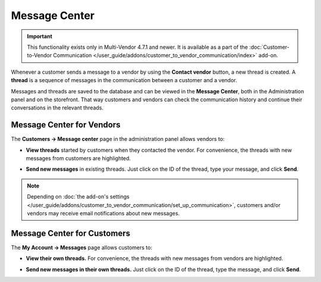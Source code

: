 **************
Message Center
**************

.. important::

    This functionality exists only in Multi-Vendor 4.7.1 and newer. It is available as a part of the :doc:`Customer-to-Vendor Communication </user_guide/addons/customer_to_vendor_communication/index>` add-on.

Whenever a customer sends a message to a vendor by using the **Contact vendor** button, a new thread is created. A **thread** is a sequence of messages in the communication between a customer and a vendor.

.. image:: img/customer_message.png
    :align: center
    :alt: Sending a message to a vendor in Multi-Vendor.

Messages and threads are saved to the database and can be viewed in the **Message Center**, both in the Administration panel and on the storefront. That way customers and vendors can check the communication history and continue their conversations in the relevant threads.

==========================
Message Center for Vendors
==========================

The **Customers → Message center** page in the administration panel allows vendors to:

* **View threads** started by customers when they contacted the vendor. For convenience, the threads with new messages from customers are highlighted.

  .. image:: img/vendor_message_center.png
      :align: center
      :alt: Viewing messages from customers in Multi-Vendor. 

* **Send new messages** in existing threads. Just click on the ID of the thread, type your message, and click **Send**.

  .. image:: img/vendor_thread.png
      :align: center
      :alt: Replying to customer's message in Multi-Vendor. 

.. note::

    Depending on :doc:`the add-on's settings </user_guide/addons/customer_to_vendor_communication/set_up_communication>`, customers and/or vendors may receive email notifications about new messages.

============================
Message Center for Customers
============================

The **My Account → Messages** page allows customers to:

* **View their own threads.** For convenience, the threads with new messages from vendors are highlighted.

  .. image:: img/customer_message_center.png
      :align: center
      :alt: Viewing customer's threads in Multi-Vendor.

* **Send new messages in their own threads.** Just click on the ID of the thread, type the message, and click **Send**.

  .. image:: img/customer_thread.png
      :align: center
      :alt: Replying in a customer's thread in Multi-Vendor.
